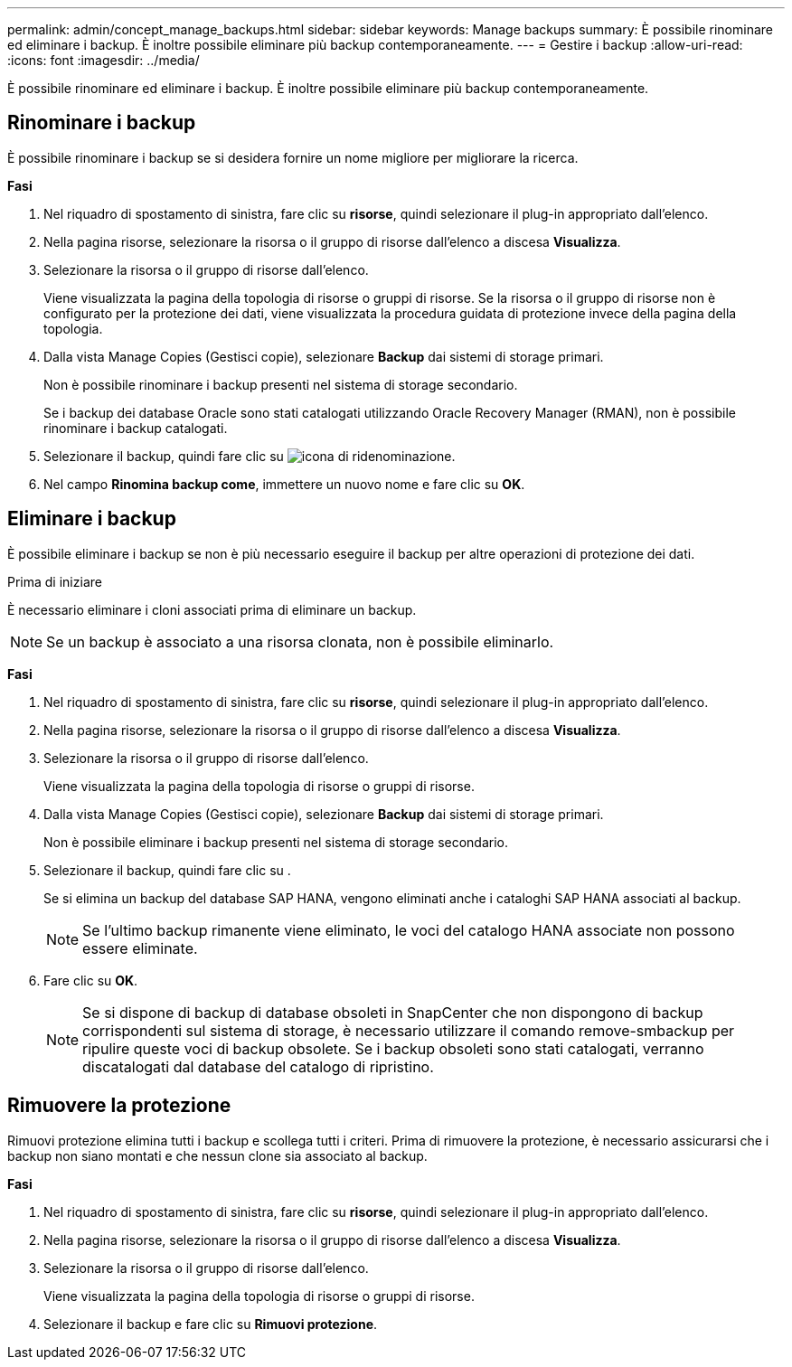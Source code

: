 ---
permalink: admin/concept_manage_backups.html 
sidebar: sidebar 
keywords: Manage backups 
summary: È possibile rinominare ed eliminare i backup. È inoltre possibile eliminare più backup contemporaneamente. 
---
= Gestire i backup
:allow-uri-read: 
:icons: font
:imagesdir: ../media/


[role="lead"]
È possibile rinominare ed eliminare i backup. È inoltre possibile eliminare più backup contemporaneamente.



== Rinominare i backup

È possibile rinominare i backup se si desidera fornire un nome migliore per migliorare la ricerca.

*Fasi*

. Nel riquadro di spostamento di sinistra, fare clic su *risorse*, quindi selezionare il plug-in appropriato dall'elenco.
. Nella pagina risorse, selezionare la risorsa o il gruppo di risorse dall'elenco a discesa *Visualizza*.
. Selezionare la risorsa o il gruppo di risorse dall'elenco.
+
Viene visualizzata la pagina della topologia di risorse o gruppi di risorse. Se la risorsa o il gruppo di risorse non è configurato per la protezione dei dati, viene visualizzata la procedura guidata di protezione invece della pagina della topologia.

. Dalla vista Manage Copies (Gestisci copie), selezionare *Backup* dai sistemi di storage primari.
+
Non è possibile rinominare i backup presenti nel sistema di storage secondario.

+
Se i backup dei database Oracle sono stati catalogati utilizzando Oracle Recovery Manager (RMAN), non è possibile rinominare i backup catalogati.

. Selezionare il backup, quindi fare clic su image:../media/rename_icon.gif["icona di ridenominazione"].
. Nel campo *Rinomina backup come*, immettere un nuovo nome e fare clic su *OK*.




== Eliminare i backup

È possibile eliminare i backup se non è più necessario eseguire il backup per altre operazioni di protezione dei dati.

.Prima di iniziare
È necessario eliminare i cloni associati prima di eliminare un backup.


NOTE: Se un backup è associato a una risorsa clonata, non è possibile eliminarlo.

*Fasi*

. Nel riquadro di spostamento di sinistra, fare clic su *risorse*, quindi selezionare il plug-in appropriato dall'elenco.
. Nella pagina risorse, selezionare la risorsa o il gruppo di risorse dall'elenco a discesa *Visualizza*.
. Selezionare la risorsa o il gruppo di risorse dall'elenco.
+
Viene visualizzata la pagina della topologia di risorse o gruppi di risorse.

. Dalla vista Manage Copies (Gestisci copie), selezionare *Backup* dai sistemi di storage primari.
+
Non è possibile eliminare i backup presenti nel sistema di storage secondario.

. Selezionare il backup, quindi fare clic su image:../media/delete_icon.gif[""].
+
Se si elimina un backup del database SAP HANA, vengono eliminati anche i cataloghi SAP HANA associati al backup.

+

NOTE: Se l'ultimo backup rimanente viene eliminato, le voci del catalogo HANA associate non possono essere eliminate.

. Fare clic su *OK*.
+

NOTE: Se si dispone di backup di database obsoleti in SnapCenter che non dispongono di backup corrispondenti sul sistema di storage, è necessario utilizzare il comando remove-smbackup per ripulire queste voci di backup obsolete. Se i backup obsoleti sono stati catalogati, verranno discatalogati dal database del catalogo di ripristino.





== Rimuovere la protezione

Rimuovi protezione elimina tutti i backup e scollega tutti i criteri. Prima di rimuovere la protezione, è necessario assicurarsi che i backup non siano montati e che nessun clone sia associato al backup.

*Fasi*

. Nel riquadro di spostamento di sinistra, fare clic su *risorse*, quindi selezionare il plug-in appropriato dall'elenco.
. Nella pagina risorse, selezionare la risorsa o il gruppo di risorse dall'elenco a discesa *Visualizza*.
. Selezionare la risorsa o il gruppo di risorse dall'elenco.
+
Viene visualizzata la pagina della topologia di risorse o gruppi di risorse.

. Selezionare il backup e fare clic su *Rimuovi protezione*.

